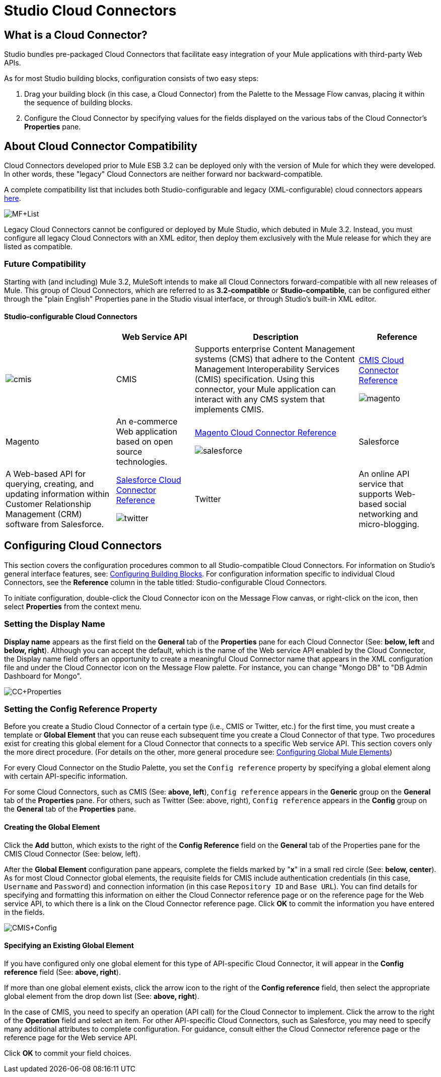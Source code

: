 = Studio Cloud Connectors

== What is a Cloud Connector?

Studio bundles pre-packaged Cloud Connectors that facilitate easy integration of your Mule applications with third-party Web APIs.

As for most Studio building blocks, configuration consists of two easy steps:

. Drag your building block (in this case, a Cloud Connector) from the Palette to the Message Flow canvas, placing it within the sequence of building blocks.
. Configure the Cloud Connector by specifying values for the fields displayed on the various tabs of the Cloud Connector's *Properties* pane.

== About Cloud Connector Compatibility

Cloud Connectors developed prior to Mule ESB 3.2 can be deployed only with the version of Mule for which they were developed. In other words, these "legacy" Cloud Connectors are neither forward nor backward-compatible.

A complete compatibility list that includes both Studio-configurable and legacy (XML-configurable) cloud connectors appears link:https://www.mulesoft.com/exchange#!/?types=connector&sortBy=name[here].

image:MF+List.png[MF+List]

Legacy Cloud Connectors cannot be configured or deployed by Mule Studio, which debuted in Mule 3.2. Instead, you must configure all legacy Cloud Connectors with an XML editor, then deploy them exclusively with the Mule release for which they are listed as compatible.

=== Future Compatibility

Starting with (and including) Mule 3.2, MuleSoft intends to make all Cloud Connectors forward-compatible with all new releases of Mule. This group of Cloud Connectors, which are referred to as *3.2-compatible* or **Studio-compatible**, can be configured either through the "plain English" Properties pane in the Studio visual interface, or through Studio's built-in XML editor.

==== Studio-configurable Cloud Connectors

[%header%autowidth.spread]
|===
|  |Web Service API |Description |Reference
|image:cmis.png[cmis] |CMIS |Supports enterprise Content Management systems (CMS) that adhere to the Content Management Interoperability Services (CMIS) specification. Using this connector, your Mule application can interact with any CMS system that implements CMIS. |link:/mule-user-guide/v/3.2/cmis-cloud-connector-reference[CMIS Cloud Connector Reference]


image:magento.png[magento] |Magento |An e-commerce Web application based on open source technologies. |link:/mule-user-guide/v/3.2/magento-cloud-connector-reference[Magento Cloud Connector Reference]


image:salesforce.png[salesforce] |Salesforce |A Web-based API for querying, creating, and updating information within Customer Relationship Management (CRM) software from Salesforce. |link:/mule-user-guide/v/3.2/salesforce-cloud-connector-reference[Salesforce Cloud Connector Reference]


image:twitter.png[twitter] |Twitter |An online API service that supports Web-based social networking and micro-blogging. |link:/mule-user-guide/v/3.2/twitter-cloud-connector-reference[Twitter Cloud Connector Reference]
|===

== Configuring Cloud Connectors

This section covers the configuration procedures common to all Studio-compatible Cloud Connectors. For information on Studio's general interface features, see: link:/mule-user-guide/v/3.2/mule-studio-essentials[Configuring Building Blocks]. For configuration information specific to individual Cloud Connectors, see the *Reference* column in the table titled: Studio-configurable Cloud Connectors.

To initiate configuration, double-click the Cloud Connector icon on the Message Flow canvas, or right-click on the icon, then select *Properties* from the context menu.

=== Setting the Display Name

*Display name* appears as the first field on the *General* tab of the *Properties* pane for each Cloud Connector (See: *below, left* and **below, right**). Although you can accept the default, which is the name of the Web service API enabled by the Cloud Connector, the Display name field offers an opportunity to create a meaningful Cloud Connector name that appears in the XML configuration file and under the Cloud Connector icon on the Message Flow palette. For instance, you can change "Mongo DB" to "DB Admin Dashboard for Mongo".

image:CC+Properties.png[CC+Properties]

=== Setting the Config Reference Property

Before you create a Studio Cloud Connector of a certain type (i.e., CMIS or Twitter, etc.) for the first time, you must create a template or *Global Element* that you can reuse each subsequent time you create a Cloud Connector of that type. Two procedures exist for creating this global element for a Cloud Connector that connects to a specific Web service API. This section covers only the more direct procedure. (For details on the other, more general procedure see: link:/mule-user-guide/v/3.2/configuring-global-mule-elements[Configuring Global Mule Elements])

For every Cloud Connector on the Studio Palette, you set the `Config reference` property by specifying a global element along with certain API-specific information.

For some Cloud Connectors, such as CMIS (See: **above, left**), `Config reference` appears in the *Generic* group on the *General* tab of the *Properties* pane. For others, such as Twitter (See: above, right), `Config reference` appears in the *Config* group on the *General* tab of the *Properties* pane.

==== Creating the Global Element

Click the *Add* button, which exists to the right of the *Config Reference* field on the *General* tab of the Properties pane for the CMIS Cloud Connector (See: below, left).

After the *Global Element* configuration pane appears, complete the fields marked by "*x*" in a small red circle (See: **below, center**). As for most Cloud Connector global elements, the requisite fields for CMIS include authentication credentials (in this case, `Username` and `Password`) and connection information (in this case `Repository ID` and `Base URL`). You can find details for specifying and formatting this information on either the Cloud Connector reference page or on the reference page for the Web service API, to which there is a link on the Cloud Connector reference page. Click *OK* to commit the information you have entered in the fields.

image:CMIS+Config.png[CMIS+Config]

==== Specifying an Existing Global Element

If you have configured only one global element for this type of API-specific Cloud Connector, it will appear in the *Config reference* field (See: **above, right**).

If more than one global element exists, click the arrow icon to the right of the *Config reference* field, then select the appropriate global element from the drop down list (See: **above, right**).

In the case of CMIS, you need to specify an operation (API call) for the Cloud Connector to implement. Click the arrow to the right of the *Operation* field and select an item. For other API-specific Cloud Connectors, such as Salesforce, you may need to specify many additional attributes to complete configuration. For guidance, consult either the Cloud Connector reference page or the reference page for the Web service API.

Click *OK* to commit your field choices.



